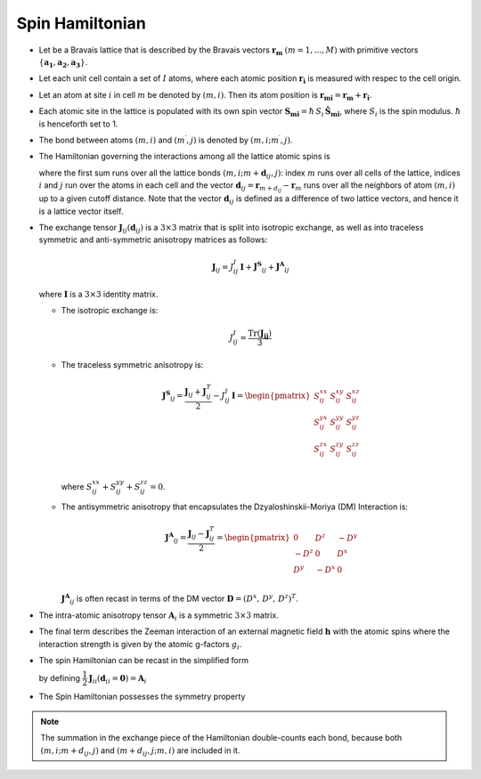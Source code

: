 .. _user-guide_methods_spinham:

****************
Spin Hamiltonian
****************

.. dropdown:: Notation used on this page

  * .. include:: page-notations/vector.inc
  * .. include:: page-notations/unit-vector.inc
  * .. include:: page-notations/matrix.inc
  * .. include:: page-notations/bra-ket.inc
  * .. include:: page-notations/reference-frame.inc
  * .. include:: page-notations/transpose-complex-conjugate.inc
  * .. include:: page-notations/trace.inc

* Let be a Bravais lattice that is described by the Bravais vectors
  :math:`\boldsymbol{r_m}` :math:`(m = 1, ..., M)` with primitive vectors
  :math:`\{\boldsymbol{a_1},\boldsymbol{a_2},\boldsymbol{a_3}\}`.

* Let each unit cell contain a set of :math:`I` atoms, where each atomic position
  :math:`\boldsymbol{r_i}` is measured  with respec to the cell origin.

* Let an atom at site :math:`i` in cell :math:`m` be denoted by :math:`(m,i)`.
  Then its atom position is
  :math:`\boldsymbol{r_{mi}} = \boldsymbol{r_m} + \boldsymbol{r_i}`.

* Each atomic site in the lattice is populated with its own spin vector
  :math:`\boldsymbol{S_{mi}} = \hbar \,S_i\, \boldsymbol{\hat{S}_{mi}}`,
  where :math:`S_i` is the spin modulus. :math:`\hbar` is henceforth set to 1.

* The bond between atoms :math:`(m,i)` and :math:`(m^{\prime},j)` is denoted by :math:`(m,i;m^{\prime},j)`.

* The Hamiltonian governing the interactions among all the lattice atomic spins is

  .. include:: repeated-formulas/hamiltonian-on-site-separate-any-classic.inc

  where the first sum runs over all the lattice bonds
  :math:`(m,i;m+\boldsymbol{d}_{i j},j)`: index :math:`m` runs over all cells of the
  lattice, indices :math:`i` and :math:`j` run over the atoms in each cell and the
  vector :math:`\boldsymbol{d}_{ij} = \boldsymbol{r}_{m+d_{ij}} - \boldsymbol{r}_m`
  runs over all the neighbors of atom :math:`(m,i)` up to a given cutoff distance.
  Note that the vector :math:`\boldsymbol{d}_{ij}` is defined as a difference of two
  lattice vectors, and hence it is a lattice vector itself.

* The exchange tensor :math:`\boldsymbol{J}_{ij}(\boldsymbol{d}_{ij})` is a :math:`3\times3` matrix that
  is split into isotropic exchange, as well as into traceless symmetric  and anti-symmetric
  anisotropy matrices as follows:

  .. math::
    \boldsymbol{J}_{ij} = J_{ij}^{I}\,\boldsymbol{I}+
    \boldsymbol{J^{S}}_{ij}+\boldsymbol{J^{A}}_{ij}

  where :math:`\boldsymbol{I}` is a :math:`3\times 3` identity matrix.

  * The isotropic exchange is:

  .. math::
    J_{ij}^{I} = \dfrac{\mathrm{Tr}(\boldsymbol{J_{ij}})}{3}

  * The traceless symmetric anisotropy is:

    .. math::
      \boldsymbol{J^{S}}_{ij} = \dfrac{\boldsymbol{J}_{ij} + \boldsymbol{J}_{ij}^T}{2} - J_{ij}^{I}\, \boldsymbol{I}
      =
      \begin{pmatrix}
        S_{ij}^{xx} & S_{ij}^{xy} & S_{ij}^{xz} \\
        S_{ij}^{yx} & S_{ij}^{yy} & S_{ij}^{yz} \\
        S_{ij}^{zx} & S_{ij}^{zy} & S_{ij}^{zz} \\
      \end{pmatrix}

    where :math:`S^{xx}_{ij}+S^{yy}_{ij}+S^{zz}_{ij}=0`.

  * The antisymmetric anisotropy that encapsulates the Dzyaloshinskii-Moriya
    (DM) Interaction is:

    .. math::
      \boldsymbol{J^{A}}_{ij} = \dfrac{\boldsymbol{J}_{ij} - \boldsymbol{J}_{ij}^T}{2}
      =
      \begin{pmatrix}
        0    & D^z  & -D^y \\
        -D^z & 0    & D^x  \\
        D^y  & -D^x & 0    \\
      \end{pmatrix}

    :math:`\boldsymbol{J^{A}}_{ij}` is often recast in terms of the DM
    vector :math:`\boldsymbol{D} = (D^x,\,D^y,\,D^z)^T`.

* The intra-atomic anisotropy tensor :math:`\boldsymbol{A}_i` is a symmetric
  :math:`3\times3` matrix.

* The final term describes the Zeeman interaction of an external magnetic field
  :math:`\boldsymbol{h}` with the atomic spins where the interaction strength is
  given by the atomic g-factors :math:`g_i`.

* The spin Hamiltonian can be recast in the simplified form

  .. include:: repeated-formulas/hamiltonian-main-any.inc

  by defining
  :math:`\dfrac{1}{2}\boldsymbol{J}_{ii}(\boldsymbol{d}_{ii}=\boldsymbol{0})=\boldsymbol{A}_i`


* The Spin Hamiltonian possesses the symmetry property

  .. include:: repeated-formulas/spinham-parameter-symmetries.inc

.. note::

  The summation in the exchange piece of the Hamiltonian double-counts each bond,
  because both :math:`(m,i; m+d_{ij},j)` and
  :math:`(m+d_{ij},j; m,i)` are included in it.

.. dropdown:: Bra-ket notation

  .. math::
    H = \dfrac{1}{2} \sum_{m, \boldsymbol{d}_{ij}, i, j}
    \langle S_{mi}\vert xyz\rangle
    \langle xyz \vert J_{ij}(\boldsymbol{d_{ij}})\vert xyz \rangle
    \langle xyz \vert S_{m+d_{ij},j} \rangle
    + \mu_B \langle H \vert xyz\rangle\sum_{m,i} g_i
    \langle xyz\vert S_{mi} \rangle
